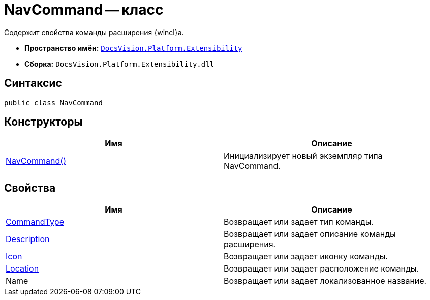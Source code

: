 = NavCommand -- класс

Содержит свойства команды расширения {wincl}а.

* *Пространство имён:* `xref:api/DocsVision/Platform/Extensibility/Extensibility_NS.adoc[DocsVision.Platform.Extensibility]`
* *Сборка:* `DocsVision.Platform.Extensibility.dll`

== Синтаксис

[source,csharp]
----
public class NavCommand
----

== Конструкторы

[cols=",",options="header"]
|===
|Имя |Описание
|xref:api/DocsVision/Platform/Extensibility/NavCommand_CT.adoc[NavCommand()] |Инициализирует новый экземпляр типа NavCommand.
|===

== Свойства

[cols=",",options="header"]
|===
|Имя |Описание
|xref:api/DocsVision/Platform/Extensibility/NavCommand.CommandType_PR.adoc[CommandType] |Возвращает или задает тип команды.
|xref:api/DocsVision/Platform/Extensibility/NavCommand.Description_PR.adoc[Description] |Возвращает или задает описание команды расширения.
|xref:api/DocsVision/Platform/Extensibility/NavCommand.Icon_PR.adoc[Icon] |Возвращает или задает иконку команды.
|xref:api/DocsVision/Platform/Extensibility/NavCommand.Location_PR.adoc[Location] |Возвращает или задает расположение команды.
|Name |Возвращает или задает локализованное название.
|===
